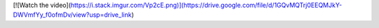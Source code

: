 [![Watch the video](https://i.stack.imgur.com/Vp2cE.png)](https://drive.google.com/file/d/1GQvMQTrj0EEQMJkY-DWVmfYy_f0ofmDv/view?usp=drive_link)
